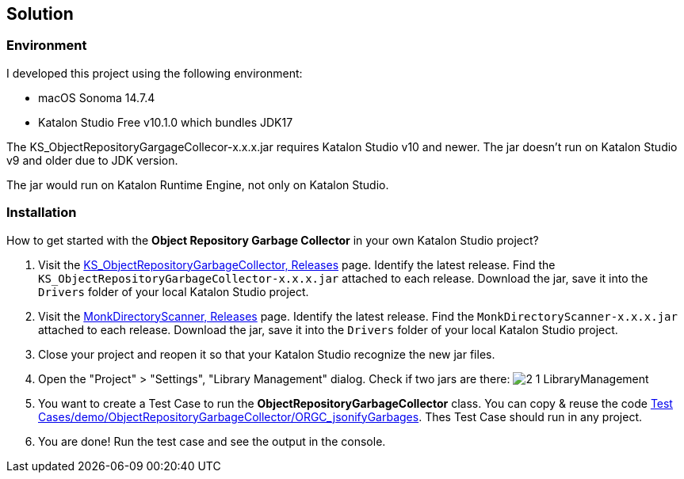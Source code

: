 == Solution

=== Environment

I developed this project using the following environment:

- macOS Sonoma 14.7.4
- Katalon Studio Free v10.1.0 which bundles JDK17

The KS_ObjectRepositoryGargageCollecor-x.x.x.jar requires Katalon Studio v10 and newer. The jar doesn't run on Katalon Studio v9 and older due to JDK version.

The jar would run on Katalon Runtime Engine, not only on Katalon Studio.

=== Installation

How to get started with the *Object Repository Garbage Collector* in your own Katalon Studio project?

1. Visit the link:https://github.com/kazurayam/KS_ObjectRepositoryGarbageCollector/releases[KS_ObjectRepositoryGarbageCollector, Releases] page. Identify the latest release. Find the `KS_ObjectRepositoryGarbageCollector-x.x.x.jar` attached to each release. Download the jar, save it into the `Drivers` folder of your local Katalon Studio project.
2. Visit the link:https://github.com/kazurayam/MonkDirectoryScanner/releases[MonkDirectoryScanner, Releases] page. Identify the latest release. Find the `MonkDirectoryScanner-x.x.x.jar` attached to each release. Download the jar, save it into the `Drivers` folder of your local Katalon Studio project.
3. Close your project and reopen it so that your Katalon Studio recognize the new jar files.
4. Open the "Project" > "Settings", "Library Management" dialog. Check if two jars are there: image:https://kazurayam.github.io/KS_ObjectRepositoryGarbageCollector/images/2_1_LibraryManagement.png[]
5. You want to create a Test Case to run the *ObjectRepositoryGarbageCollector* class. You can copy & reuse the code link:{PagesURL}/assets/Scripts/demo/ObjectRepositoryGarbageCollector/ORGC_jsonifyGarbages/Script1743835392014.groovy[Test Cases/demo/ObjectRepositoryGarbageCollector/ORGC_jsonifyGarbages]. Thes Test Case should run in any project.
6. You are done! Run the test case and see the output in the console.


